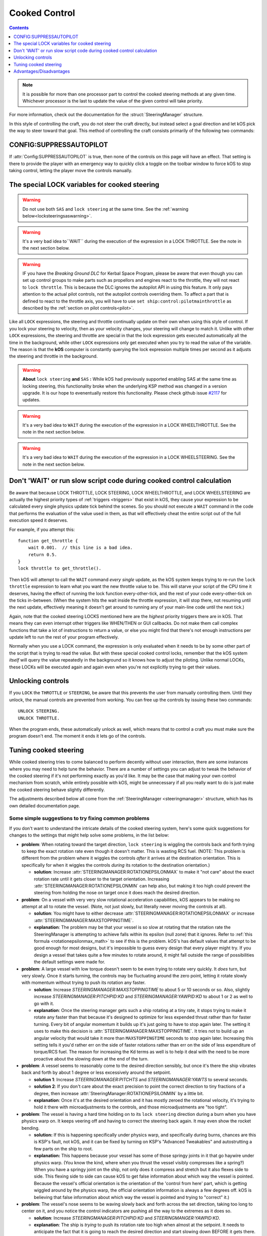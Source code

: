 .. _cooked:

Cooked Control
==============

.. contents:: Contents
    :local:
    :depth: 1

.. note::

    It is possible for more than one processor part to control the cooked
    steering methods at any given time.  Whichever processor is the last to
    update the value of the given control will take priority.

    .. versionchanged:: v1.1.3
        kOS no longer throws an error if multiple parts attempt to set the value
        of the same control.

For more information, check out the documentation for the :struct:`SteeringManager` structure.

In this style of controlling the craft, you do not steer the craft directly, but instead select a goal direction and let kOS pick the way to steer toward that goal. This method of controlling the craft consists primarily of the following two commands:

CONFIG:SUPPRESSAUTOPILOT
------------------------

If :attr:`Config:SUPPRESSAUTOPILOT` is true, then none of the controls
on this page will have an effect.  That setting is there to provide
the player with an emergency way to quickly click a toggle on the
toolbar window to force kOS to stop taking control, letting the player
move the controls manually.

The special LOCK variables for cooked steering
----------------------------------------------

.. _LOCK THROTTLE:
.. object:: LOCK THROTTLE TO expression. // value range [0.0 .. 1.0]

    This sets the main throttle of the ship to *expression*. Where *expression* is a floating point number between 0.0 and 1.0. A value of 0.0 means the throttle is idle, and a value of 1.0 means the throttle is at maximum. A value of 0.5 means the throttle is at the halfway point, and so on.

    The expression used in this statement can be any formula and can
    call your own user functions.  Just make sure it returns a value
    in the range [0..1].

.. warning::

    Do not use both ``SAS`` and ``lock steering`` at the same time.
    See the :ref:`warning below<locksteeringsaswarning>`.

.. warning::

    It's a very bad idea to``WAIT`` during the execution of the expression in a
    LOCK THROTTLE.  See the note in the next section below.

.. warning::

    IF you have the *Breaking Ground DLC* for Kerbal Space Program, please
    be aware that even though you can set up control groups to make parts
    such as propellors and engines react to the throttle, they will not
    react to ``lock throttle``.  This is because the DLC ignores the
    autopilot API in using this feature.  It only pays attention to the
    actual pilot controls, not the autopilot controls overriding them.
    To affect a part that is defined to react to the throttle axis, you
    will have to use ``set ship:control:pilotmainthrottle`` as described
    by the :ref:`section on pilot controls<pilot>`.

.. _LOCK STEERING:
.. object:: LOCK STEERING TO expression.

    This sets the direction **kOS** should point the ship where *expression* is a :struct:`Vector` or a :ref:`Direction <direction>` created from a :ref:`Rotation <rotation>` or :ref:`Heading <heading>`:

        A Rotation expressed as ``R(pitch,yaw,roll)``. Note that pitch, yaw and roll are not based on the horizon, but based on an internal coordinate system used by **KSP** that is hard to use. Thankfully, you can force the rotation into a sensible frame of reference by adding a rotation to a known direction first.

        To select a direction that is 20 degrees off from straight up::

            LOCK STEERING TO Up + R(20,0,0).

        To select a direction that is due east, aimed at the horizon::

            LOCK STEERING TO North + R(0,90,0).

        ``UP`` and ``NORTH`` are the only two predefined rotations.

    :ref:`Heading <heading>`

        A heading expressed as ``HEADING(compass, pitch)``. This will aim 30 degrees above the horizon, due south::

            LOCK STEERING TO HEADING(180, 30).

    :struct:`Vector`

        Any vector can also be used to lock steering::

            LOCK STEERING TO V(100,50,10).

        Note that the internal coordinate system for ``(X,Y,Z)`` is quite complex to explain. To aim in the opposite of the surface velocity direction::

            LOCK STEERING TO (-1) * SHIP:VELOCITY:SURFACE.

        The following aims at a vector which is the cross product of velocity and direction down to the SOI planet - in other words, it aims at the "normal" direction to the orbit::

            LOCK STEERING TO VCRS(SHIP:VELOCITY:ORBIT, BODY:POSITION).

    ``"kill"`` string

        Steering may also be locked to the special string value of ``"kill"``
        which tells the steering manager to attempt to stop any vessel rotation,
        much like the stock SAS's stability assist mode.


Like all ``LOCK`` expressions, the steering and throttle continually update on their own when using this style of control. If you lock your steering to velocity, then as your velocity changes, your steering will change to match it. Unlike with other ``LOCK`` expressions, the steering and throttle are special in that the lock expression gets executed automatically all the time in the background, while other ``LOCK`` expressions only get executed when you try to read the value of the variable. The reason is that the **kOS** computer is constantly querying the lock expression multiple times per second as it adjusts the steering and throttle in the background.

.. _locksteeringsaswarning:
.. warning::

    **About** ``lock steering`` **and** ``SAS`` **:**  While kOS had previously supported
    enabling SAS at the same time as locking steering, this functionality broke
    when the underlying KSP method was changed in a version upgrade.  It is our
    hope to evenentually restore this functionality.  Please check github issue
    `#2117 <https://github.com/KSP-KOS/KOS/issues/2117>`_ for updates.

.. _LOCK WHEELTHROTTLE:
.. object:: LOCK WHEELTHROTTLE TO expression. // value range [-1.0 .. 1.0]

    **(For Rovers)** This is used to control the throttle that is used when
    driving a wheeled vehicle on the ground.  It is an entirely independent
    control from the flight throttle used with ``LOCK THROTTLE`` above.
    It is analogous to holding the 'W' (value of +1) or 'S' (value of -1)
    key when driving a rover manually under default keybindings.

    ``WHEELTHROTTLE`` allows you to set
    a negative value, up to -1.0, while ``THROTTLE`` can't go below zero.
    A negative value means you are trying to accelerate in reverse.

    Unlike trying to drive manually, using ``WHEELTHROTTLE`` in kOS does
    not cause the torque wheels to engage as well.  In stock KSP using
    the 'W' or 'S' keys on a rover engages both the wheel driving AND the
    torque wheel rotational power.  In kOS those two features are
    done independently.

    The expression used in this statement can be any formula and can
    call your own user functions.  Just make sure it returns a value
    in the range [0..1].

.. warning::

    It's a very bad idea to ``WAIT`` during the execution of the expression in a
    LOCK WHEELTHROTTLE.  See the note in the next section below.

.. _LOCK WHEELSTEERING:
.. object:: LOCK WHEELSTEERING TO expression.

   **(For Rovers)** This is used to tell the rover's cooked steering
   where to go.  The rover's cooked steering doesn't use nearly as
   sophisticated a PID control system as the flight cooked steering
   does, but it does usually get the job done, as driving has more
   physical effects that help dampen the steering down automatically.

   There are 3 kinds of value understood by WHEELSTEERING:

   - :struct:`GeoCoordinates` - If you lock wheelsteering to a
     :struct:`GetCoordinates`, that will mean the rover will try to steer in
     whichever compass direction will aim at that location.

   - :struct:`Vessel` - If you try to lock wheelsteering to a vessel,
     that will mean the rover will try to steer in whichever compass
     direction will aim at that vessel.  The vessel being aimed at
     does not need to be landed.  If it is in the sky, the rover will
     attempt to aim at a location directly underneath it on the ground.

   - *Scalar Number* - If you try to lock wheelsteering to just a plain
     scalar number, that will mean the rover will try to aim at that
     compass heading.  For example ``lock wheelsteering to 45.`` will
     try to drive the rover northeast.

   For more precise control over steering, you can use raw steering to
   just directly tell the rover to yaw left and right as it drives and
   that will translate into wheel steering provided the vessel is landed
   and you have a probe core aiming the right way.

   **A warning about WHEELSTEERING and vertically mounted probe cores**:

   If you built your rover in such a way that the probe core controlling it
   is stack-mounted facing up at the sky when the rover is driving, that
   will confuse the ``lock WHEELSTEERING`` cooked control mechanism.  This
   is a common building pattern for KSP players and it seems to work okay
   when driving manually, but when driving by a kOS script, the fact that
   the vessel's facing is officially pointing up at the sky causes it to
   get confused.  If you notice that your rover tends to drive in the
   correct direction only when on a flat or slight downslope, but then
   turns around and around in circles when driving toward the target
   requires going up a slope, then this may be exactly what's happening.
   When it tilted back, the 'forward' vector aiming up at the sky started
   pointing behind it, and the cooked steering thought the rover was
   aimed in the opposite direction to the way it was really going.
   To fix this problem, either mount your rover probe core facing the
   front of the rover, or perform a "control from here" on some forward
   facing docking port or something like that to get it to stop thinking
   of the sky as "forward".

.. warning::

    It's a very bad idea to ``WAIT`` during the execution of the expression in a
    LOCK WHEELSTEERING.  See the note in the next section below.


Don't 'WAIT' or run slow script code during cooked control calculation
----------------------------------------------------------------------

Be aware that because LOCK THROTTLE, LOCK STEERING, LOCK
WHEELTHROTTLE, and LOCK WHEELSTEERING are actually the
highest priority types of :ref:`triggers <triggers>` that
exist in kOS, they cause your expression to be calculated
every single physics update tick behind the scenes.  So you
should not execute a ``WAIT`` command in the code that
performs the evaluation of the value used in them, as that
will effectively cheat the entire script out of the full
execution speed it deserves.

For example, if you attempt this::

    function get_throttle {
        wait 0.001.  // this line is a bad idea.
        return 0.5.
    }
    lock throttle to get_throttle().

Then kOS will attempt to call the ``WAIT`` command *every single*
update, as the kOS system keeps trying to re-run the
``lock throttle`` expression to learn what you want the new
throttle value to be. This will starve your script of the
CPU time it deserves, having the effect of running the
lock function every-other-tick, and the rest of your code
every-other-tick on the ticks in-between.  (When the system
hits the wait inside the throttle expression, it will stop
there, not resuming until the next update, effectively meaning
it doesn't get around to running any of your main-line code
until the next tick.)

Again, note that the cooked steering LOCKS mentioned here are
the *highest* priority triggers there are in kOS.  That means they
can even interrupt other triggers like WHEN/THEN or GUI callbacks.
Do not make them call complex functions that take a lot of instructions
to return a value, or else you might find that there's not enough
instructions per update left to run the rest of your program effectively.

Normally when you use a LOCK command, the expression is only evaluated
when it needs to be by some other part of the script that is trying
to read the value.  But with these special cooked control locks,
remember that the kOS system *itself* will query the value repeatedly
in the background so it knows how to adjust the piloting.  Unlike
normal LOCKs, these LOCKs will be executed again and again even when
you're not explicitly trying to get their values.


Unlocking controls
------------------

If you ``LOCK`` the ``THROTTLE`` or ``STEERING``, be aware that this prevents the user from manually controlling them. Until they unlock, the manual controls are prevented from working. You can free up the controls by issuing these two commands::

    UNLOCK STEERING.
    UNLOCK THROTTLE.

When the program ends, these automatically unlock as well, which means that to control a craft you must make sure the program doesn't end. The moment it ends it lets go of the controls.

.. _cooked_tuning:

Tuning cooked steering
----------------------

While cooked steering tries to come balanced to perform decently without user
interaction, there are some instances where you may need to help tune the
behavior.  There are a number of settings you can adjust to tweak the
behavior of the cooked steering if it's not performing exactly as you'd
like.  It may be the case that making your own control mechanism from
scratch, while entirely possible with kOS, might be unnecessary if all
you really want to do is just make the cooked steering behave slightly
differently.

The adjustments described below all come from the
:ref:`SteeringManager <steeringmanager>` structure, which
has its own detailed documentation page.

Some simple suggestions to try fixing common problems
~~~~~~~~~~~~~~~~~~~~~~~~~~~~~~~~~~~~~~~~~~~~~~~~~~~~~

If you don't want to understand the intricate details of the cooked
steering system, here's some quick suggestions for changes to the
settings that might help solve some problems, in the list below:

- **problem**: When rotating toward the target direction, ``lock steering``
  is wiggling the controls back and forth trying to keep the exact
  rotation rate even though it doesn't matter.  This is wasting RCS
  fuel.  (NOTE: This problem is different from the problem where it
  wiggles the controls *after* it arrives at the destination orientation.
  This is specifically for when it wiggles the controls *during* its
  rotation to the destination orientation.)

  - **solution**: Increase :attr:`STEERINGMANAGER:ROTATIONEPSILONMAX` to make
    it "not care" about the exact rotation rate until it gets closer to
    the target orientation.
    Increasing :attr:`STEERINGMANAGER:ROTATIONEPSILONMIN` can help also, but
    making it too high could prevent the steering from holding the nose on
    target once it does reach the desired direction.

- **problem**: On a vessel with very very slow rotational acceleration
  capabilities, kOS appears to be making no attempt at all to rotate
  the vessel.  (Note, not just slowly, but literally never moving the
  controls at all).

  - **solution**: You might have to either decrease
    :attr:`STEERINGMANAGER:ROTATIONEPSILONMAX` or increase
    :attr:`STEERINGMANAGER:MAXSTOPPINGTIME`.

  - **explanation**: The problem may be that your vessel is so slow at
    rotating that the rotation rate the SteeringManager is attempting
    to achieve falls within its epsilon (null zone) that it ignores.
    Refer to :ref:`this formula <rotationepsilonmax_math>` to see if
    this is the problem.  kOS's has default values that attempt to be
    good enough for most designs, but it's impossible to guess every
    design that every player might try.  If you design a vessel that
    takes quite a few minutes to rotate around, it might fall outside
    the range of possibilities the default settings were made for.

- **problem**: A large vessel with low torque doesn't seem to be even trying to
  rotate very quickly.  It *does* turn, but very slowly.  Once it starts
  turning, the controls may be fluctuating around the zero point, letting it
  rotate slowly with momentum without trying to push its rotation any
  faster.

  - **solution**: Increase `STEERINGMANAGER:MAXSTOPPINGTIME` to about 5 or
    10 seconds or so.  Also, slightly increase `STEERINGMANAGER:PITCHPID:KD`
    and `STEERINGMANAGER:YAWPID:KD` to about 1 or 2 as well to go with it.

  - **explanation**: Once the steering manager gets such a ship rotating at
    a tiny rate, it stops trying to make it rotate any faster than that
    because it's designed to optimize for less expended thrust rather than
    for faster turning.  Every bit of angular momentum it builds up it's
    just going to have to stop again later.  The setting it uses to
    make this decision is :attr:`STEERINGMANAGER:MAXSTOPPINGTIME`.  It
    tries not to build up an angular velocity that would take it more than
    ``MAXSTOPPINGTIME`` seconds to stop again later.  Increasing this
    setting tells it you'd rather err on the side of faster rotations
    rather than err on the side of less expenditure of torque/RCS fuel.
    The reason for increasing the Kd terms as well is to help it deal
    with the need to be more proactive about the slowing down at the end
    of the turn.

- **problem**: A vessel seems to reasonably come to the desired direction
  sensibly, but once it's there the ship vibrates back and forth by about 1
  degree or less excessively around the setpoint.

  - **solution 1**: Increase `STEERINGMANAGER:PITCHTS` and
    `STEERINGMANAGER:YAWTS` to several seconds.

  - **solution 2**: If you don't care about the exact precision to
    point the correct direction to tiny fractions of a degree, then
    increase :attr:`SteeringManager:ROTATIONEPSILONMIN` by a little bit.

  - **explanation**: Once it's
    at the desired orientation and it has mostly zeroed the rotational
    velocity, it's trying to hold it there with microadjustments to the
    controls, and those microadjustments are "too tight".

- **problem**: The vessel is having a hard time holding on to its
  ``lock steering`` direction during a burn when you have physics
  warp on.  It keeps veering off and having to correct the steering
  back again.  It may even show the rocket bending.

  - **solution:** If this is happening specifically under physics warp,
    and specifically during burns, chances are this is KSP's fault, not
    kOS, and it can be fixed by turning on KSP's "Advanced Tweakables" and
    autostrutting a few parts on the ship to root.
    
  - **explanation:** This happens because your
    vessel has some of those springy joints in it that go haywire under
    physics warp.  (You know the kind, where when you thrust the vessel
    visibly compresses like a spring?) When you have a springy joint on
    the ship, not only does it compress and stretch but it also flexes
    side to side.  This flexing side to side can cause kOS to get false
    information about which way the vessel is pointed. Because the
    vessel's official orientation is the orientation of the 'control from
    here' part, which is getting wiggled around by the physics warp,
    the official orientation information is always a few degrees off.
    kOS is believing that false information about which way the vessel
    is pointed and trying to "correct" it.)

- **problem**: The vessel's nose seems to be waving slowly back and forth
  across the set direction, taking too long to center on it, and you notice
  the control indicators are pushing all the way to the extremes as it does
  so.

  - **solution**: Increase `STEERINGMANAGER:PITCHPID:KD` and
    `STEERINGMANGER:YAWPID:KD`.

  - **explanation**: The ship is *trying* to
    push its rotation rate too high when almost at the setpoint.  It needs
    to anticipate the fact that it is going to reach the desired direction
    and start slowing down BEFORE it gets there.

- **problem**: The vessel's nose seems to be waving slowly back and forth across
  the set direction, taking too long to center on it, but you notice that the
  control indicators are NOT pushing all the way to the extremes as it does
  so.  Instead they seem to be staying low in magnitude, wavering around zero
  and may be getting smaller over time.

  - **solution**: Decrease `STEERINGMANAGER:PITCHTS` and/or
    `STEERINGMANAGER:YAWTS`

  - **explanation**: While larger values for the
    settling time on the Torque PID controller will help to smooth out
    spikes in the controls, it also results in a longer time period before
    the steering comes to a rest at the setpoint (also knows as settling).
    If you had previously increased the settling time to reduce
    oscillations, try picking a value half way between the default and the
    new value you previously selected.


But to understand how to tune the cooked steering in a more complex way than
just with that simple list, you first have to understand what a PID controller
is, at least a little bit, so you know what the settings you can tweak
actually do.

If you don't know what a PID controller is and want to learn more, you can
read numerous descriptions of the concept on the internet that can be found
in moments by a web search.  If you just want to know a two minute explanation
for the sake of tuning the cooked steering a bit, read on.

Quick and Dirty description of a PID controller
~~~~~~~~~~~~~~~~~~~~~~~~~~~~~~~~~~~~~~~~~~~~~~~

You can think of a PID controller as a magic mathematical black box that can
learn where to set a control lever in order to achieve a given goal.  A good
example of this is cruise control on a car.  You tell the cruise control
what speed you'd like it to maintain, and it attempts to move the accelerator
pedal to the necessary position that will maintain that constant speed.

That, in a nutshell is the goal of a PID controller - to perform tasks
like that.  You have control over a lever or dial of some sort, and it
indirectly affects a phenomenon you can measure, and you feed the
mathematical black box of the PID controller the measurement of the
phenomenon, and obey its instructions of where to set the control lever.
Over time, the PID controller, under the assumption that you are obeying
its instructions of where to set the control lever, learns how to fine
tune its commands about how to set the lever to get the measurement to
settle on the value you asked for.

A more complex discussion of PID controllers than that is outside the
scope of this document, but you can check out :ref:`the PID Loop tutorial. <pidloops>`

Cooked Steering's use of PID controllers
~~~~~~~~~~~~~~~~~~~~~~~~~~~~~~~~~~~~~~~~

.. highlight:: none

kOS's cooked steering uses two nested PID controllers per axis of rotation::

    Seek direction   Current Direction Measurement
        |                |
        |                |
       \|/              \|/
    +-seek me---------cur val---+
    |                           |
    |  Rotational Velocity PID  |
    |                           |
    +-output--------------------+
      desired
      rotational
      velocity
      (i.e. "I'd like to be rotating at 3 degrees per second downward")
        |
        |
        |           Current Rotational Velocity measurement
        |                |
        |                |
       \|/              \|/
    +-seek me---------cur val---+
    |                           |
    |       Torque PID          |
    |                           |
    +-output--------------------+
      desired
      control
      setting
      (i.e. "ship:control:pitch should be -0.2")
        |
        |
        |
        |
       \|/
    Feed this control value to KSP.  (This is the value you can see
    on the control indicator meters in the lower-left of the screen).

.. highlight:: kerboscript

.. _cooked_omega_pid:

The Rotational Velocity PID
:::::::::::::::::::::::::::

The first PID controller looks at the current direction the ship is pointed,
versus the direction the ship is meant to be pointed, and uses the offset
between the two to decide how to set the desired rotational velocity (rate
at which the angle is changing).

The suffixes to :ref:`SteeringManager <steeringmanager>` allow direct
manipulation of the rotational velocity's PID tuning parameters.

.. _cooked_torque_pid:

The Torque PID
::::::::::::::

But there is no such thing as a lever that directly controls the rotational
velocity.  What there is, is a lever that directly controls the rotational
*acceleration*.  When you pull on the yoke (i.e. hold down the "S" key),
you are telling the ship to either rotate *faster*  or *slower* than it
already is.

So given a result from the Rotational Velocity PID, with a desired
rotational velocity to seek, the second PID controller takes over,
the Torque PID, which uses that information to choose how to set
the actual controls themselves (i.e. the WASDQE controls) to accelerate
toward that goal rotational velocity.

The suffixes to :ref:`SteeringManager <steeringmanager>` don't quite
allow direct manipulation of the torque PID tuning parameters Kp, Ki,
and Kd, because they are calculated indirectly from the ship's own
attributes.  However, there are several suffixes to
:ref:`SteeringManager <steeringmanager>` that allow you to make
indirect adjustments to them that are used in calculating the values
it uses for Kp, Ki, and Kd.

****

This technique of using two different PID controllers, the first one
telling the second one which seek value to use, and the second one
actually being connected to the control "lever", is one of many ways of dealing
with a phenomenon with two levels of indirection from the control.

Keeping the above two things separate, the rotational velocity PID
versus the Torque PID, is important in knowing which setting
you need to tweak in order to achieve the desired effect.

One pair of PID's per axis of rotation
::::::::::::::::::::::::::::::::::::::

The above pair of controllers is replicated per each of the 3 axes of
rotation, for a total of 6 altogether.  Some of the settings you can
adjust affect all 3 axes together, while others are specific to just
one.  See the descriptions of each setting carefully to know which is
which.

Corrects 2 axes first, then the 3rd
:::::::::::::::::::::::::::::::::::

The cooked steering tries to correct first the pitch and yaw, to aim
the rocket at the desired pointing vector, then only after it's very
close to finishing that task does it allow the 3rd axis, the roll axis,
to correct itself.  This is because if you try correcting all three at
the same time, it causes the cooked steering to describe a curved arc
toward its destination orientation, rather than rotating straight
towards it.

This behavior is correct for rockets with radial symmetry, but is
probably a bit wrong for trying to steer an airplane to a new heading
while in atmosphere.  For flying an airplane to a new heading, it's
still best to make your own control scheme from scratch with raw steering.


The settings to change
::::::::::::::::::::::

First, you can modify how kOS decides how fast the ship should turn::

    // MAXSTOPPINGTIME tells kOS how to calculate the maximum allowable
    // angular velocity the Rotational Velocity PID is allowed to output.
    // Increasing the value will result in the ship turning
    // faster, but it may introduce more overshoot.
    // Adjust this setting if you have a small amount of torque on a large mass,
    // or if your ship appears to oscillate back and forth rapidly without
    // moving towards the target direction.
    SET STEERINGMANAGER:MAXSTOPPINGTIME TO 10.

    // You can also modify the PID constants that calculate desired angular
    // velocity based on angular error, in the angular velocity PID controller.
    // Note that changes made directly to the PIDLoop's MINIMUM and MAXIMUM
    // suffixes will be overwritten based on the value MAXSTOPPINGTIME, the
    // ship's torque and moment of inertia.
    // These values will require precision and testing to ensure consistent
    // performance.
    // Beware of large KD values: Due to the way angular velocity and part
    // facing directions are calculated in KSP, it is normal to have small rapid
    // fluctuations which may introduce instability in the derivative component.
    SET STEERINGMANAGER:PITCHPID:KP TO 0.85.
    SET STEERINGMANAGER:PITCHPID:KI TO 0.5.
    SET STEERINGMANAGER:PITCHPID:KD TO 0.1.

Second, you can change how the controls are manipulated to achieve the desired
angular velocity.  This is for the Torque PID mentioned above.  Internally,
kOS uses the ship's available torque and moment of inertial to dynamically
calculate the PID constants.  Then the desired torque is calculated based on
the desired angular velocity.  The steering controls are then set based on
the the percentage the desired torque is of the available torque.  You can
change the settling time for the torque calculation along each axis::

    // Increase the settling time to slow down control reaction time and
    // reduce control spikes.  This is helpful in vessels that wobble enough to
    // cause fluctuations in the measured angular velocity.
    // This is recommended if your ship turns towards the target direction well
    // but then oscillates when close to the target direction.
    SET STEERINGMANAGER:PITCHTS TO 10.
    SET STEERINGMANAGER:ROLLTS TO 5.

If you find that kOS is regularly miscalculating the available torque, you can
also define an adjust bias, or factor.  Check out these :struct:`SteeringManager`
suffixes for more details: PITCHTORQUEADJUST, YAWTORQUEADJUST, ROLLTORQUEADJUST,
PITCHTORQUEFACTOR, YAWTORQUEFACTOR, ROLLTORQUEFACTOR

Advantages/Disadvantages
------------------------

The advantage of "Cooked" control is that it is simpler to write scripts
for, but the disadvantage is that you have only partial control over
the details of the motion.

Cooked controls perform best on ships that do not rely heavily on control
surfaces, have medium levels of torque, and are structurally stable.  You can
improve the control by placing the ship's root part or control part close to the
center of mass (preferably both).  Adding struts to critical joints (like
decouplers) or installing a mod like Kerbal Joint Reinforcement will also help.

But because of the impossibility of finding one setting that is universally
correct for all possible vessels, sometimes the only way to make cooked
steering work well for you is to adjust the parameters as described above,
or to make your own steering control from scratch using raw steering.
